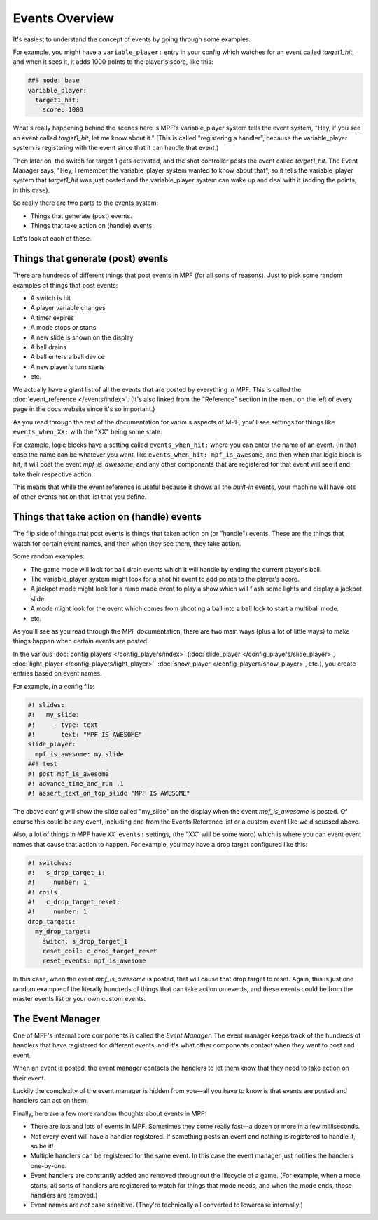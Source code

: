 Events Overview
===============

It's easiest to understand the concept of events by going through some examples.

For example, you might have a ``variable_player:`` entry in your config which watches
for an event called *target1_hit*, and when it sees it, it adds 1000 points
to the player's score, like this:

.. code-block:: mpf-config

  ##! mode: base
  variable_player:
    target1_hit:
      score: 1000

What's really happening behind the scenes here is MPF's variable_player system tells
the event system, "Hey, if you see an event called *target1_hit*, let me know
about it." (This is called "registering a handler", because the variable_player system
is registering with the event since that it can handle that event.)

Then later on, the switch for target 1 gets activated, and the shot controller
posts the event called *target1_hit*. The Event Manager says, "Hey, I remember
the variable_player system wanted to know about that", so it tells the variable_player
system that *target1_hit* was just posted and the variable_player system can wake up and
deal with it (adding the points, in this case).

So really there are two parts to the events system:

* Things that generate (post) events.
* Things that take action on (handle) events.

Let's look at each of these.

Things that generate (post) events
----------------------------------

There are hundreds of different things that post events in MPF (for all sorts
of reasons). Just to pick some random examples of things that post events:

* A switch is hit
* A player variable changes
* A timer expires
* A mode stops or starts
* A new slide is shown on the display
* A ball drains
* A ball enters a ball device
* A new player's turn starts
* etc.

We actually have a giant list of all the events that are posted by everything
in MPF. This is called the :doc:`event_reference </events/index>`. (It's also
linked from the "Reference" section in the menu on the left of every page in
the docs website since it's so important.)

As you read through the rest of the documentation for various aspects of MPF,
you'll see settings for things like ``events_when_XX:`` with the "XX" being
some state.

For example, logic blocks have a setting called ``events_when_hit:`` where you
can enter the name of an event. (In that case the name can be whatever you
want, like ``events_when_hit: mpf_is_awesome``, and then when that logic block
is hit, it will post the event *mpf_is_awesome*, and any other components that
are registered for that event will see it and take their respective action.

This means that while the event reference is useful because it shows all the
*built-in* events, your machine will have lots of other events not on that
list that you define.

Things that take action on (handle) events
------------------------------------------

The flip side of things that post events is things that taken action on (or
"handle") events. These are the things that watch for certain event names, and
then when they see them, they take action.

Some random examples:

* The game mode will look for ball_drain events which it will handle by ending
  the current player's ball.
* The variable_player system might look for a shot hit event to add points to the
  player's score.
* A jackpot mode might look for a ramp made event to play a show which will
  flash some lights and display a jackpot slide.
* A mode might look for the event which comes from shooting a ball into a ball
  lock to start a multiball mode.
* etc.

As you'll see as you read through the MPF documentation, there are two main
ways (plus a lot of little ways) to make things happen when certain events
are posted:

In the various :doc:`config players </config_players/index>` (:doc:`slide_player </config_players/slide_player>`,
:doc:`light_player </config_players/light_player>`, :doc:`show_player </config_players/show_player>`, etc.),
you create entries based on event names.

For example, in a config file:

.. code-block:: mpf-mc-config

   #! slides:
   #!   my_slide:
   #!     - type: text
   #!       text: "MPF IS AWESOME"
   slide_player:
     mpf_is_awesome: my_slide
   ##! test
   #! post mpf_is_awesome
   #! advance_time_and_run .1
   #! assert_text_on_top_slide "MPF IS AWESOME"

The above config will show the slide called "my_slide" on the display when the
event *mpf_is_awesome* is posted. Of course this could be any event, including
one from the Events Reference list or a custom event like we discussed above.

Also, a lot of things in MPF have ``XX_events:`` settings, (the "XX" will be
some word) which is where you can event event names that cause that action to
happen. For example, you may have a drop target configured like this:

.. code-block:: mpf-config

   #! switches:
   #!   s_drop_target_1:
   #!     number: 1
   #! coils:
   #!   c_drop_target_reset:
   #!     number: 1
   drop_targets:
     my_drop_target:
       switch: s_drop_target_1
       reset_coil: c_drop_target_reset
       reset_events: mpf_is_awesome

In this case, when the event *mpf_is_awesome* is posted, that will cause that
drop target to reset. Again, this is just one random example of the literally
hundreds of things that can take action on events, and these events could be
from the master events list or your own custom events.

The Event Manager
-----------------

One of MPF's internal core components is called the *Event Manager*. The event
manager keeps track of the hundreds of handlers that have registered for
different events, and it's what other components contact when they want to post
and event.

When an event is posted, the event manager contacts the handlers to let them
know that they need to take action on their event.

Luckily the complexity of the event manager is hidden from you—all you have
to know is that events are posted and handlers can act on them.

Finally, here are a few more random thoughts about events in MPF:

* There are lots and lots of events in MPF. Sometimes they come really fast—a
  dozen or more in a few milliseconds.
* Not every event will have a handler registered. If something posts an event
  and nothing is registered to handle it, so be it!
* Multiple handlers can be registered for the same event. In this case the
  event manager just notifies the handlers one-by-one.
* Event handlers are constantly added and removed throughout the lifecycle of
  a game. (For example, when a mode starts, all sorts of handlers are
  registered to watch for things that mode needs, and when the mode ends,
  those handlers are removed.)
* Event names are *not* case sensitive. (They're technically all converted to
  lowercase internally.)
